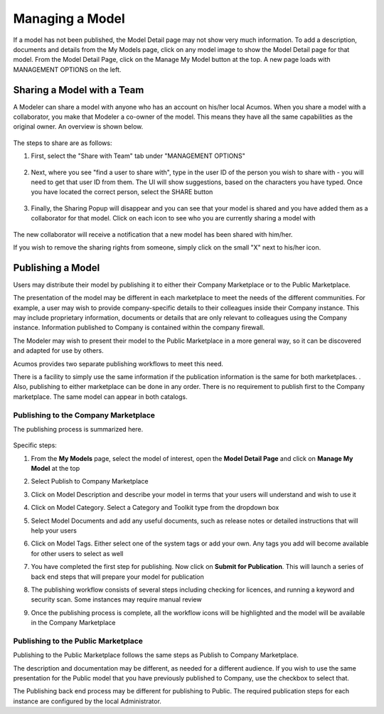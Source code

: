 .. ===============LICENSE_START=======================================================
.. Acumos CC-BY-4.0
.. ===================================================================================
.. Copyright (C) 2017-2018 AT&T Intellectual Property & Tech Mahindra. All rights reserved.
.. ===================================================================================
.. This Acumos documentation file is distributed by AT&T and Tech Mahindra
.. under the Creative Commons Attribution 4.0 International License (the "License");
.. you may not use this file except in compliance with the License.
.. You may obtain a copy of the License at
..
.. http://creativecommons.org/licenses/by/4.0
..
.. This file is distributed on an "AS IS" BASIS,
.. WITHOUT WARRANTIES OR CONDITIONS OF ANY KIND, either express or implied.
.. See the License for the specific language governing permissions and
.. limitations under the License.
.. ===============LICENSE_END=========================================================

================
Managing a Model
================

If a model has not been published, the Model Detail page may not show
very much information. To add a description, documents and details from the My Models page, click on any model image to show the Model Detail page for that model. From the Model Detail Page, click on the Manage My Model button at the top. A new page loads with MANAGEMENT OPTIONS on the left.


Sharing a Model with a Team
===========================

A Modeler can share a model with anyone who has an account on his/her local
Acumos. When you share a model with a collaborator, you make that Modeler a
co-owner of the model. This means they have all the same capabilities as
the original owner. An overview is shown below.

    .. image:: ../images/portal/models_shareWithTeamJourney.png


The steps to share are as follows:

1. First, select the "Share with Team" tab under "MANAGEMENT OPTIONS"

    .. image:: ../images/portal/models_shareWithTeamTab.png

2. Next, where you see "find a user to share with", type in the user ID
   of the person you wish to share with - you will need to get that user
   ID from them. The UI will show suggestions, based on the characters
   you have typed. Once you have located the correct person, select the
   SHARE button

    .. image:: ../images/portal/models_shareWithTeamScreen.png


3. Finally, the Sharing Popup will disappear and you can see that your
   model is shared and you have added them as a collaborator for that
   model. Click on each icon to see who you are currently sharing a
   model with

    .. image:: ../images/portal/models_shareWithTeamDone.png


The new collaborator will receive a notification that a new model has
been shared with him/her.

If you wish to remove the sharing rights from someone, simply click on
the small "X" next to his/her icon.

Publishing a Model
==================

Users may distribute their model by publishing it to either their 
Company Marketplace or to the Public Marketplace.

The presentation of the model may be different in each marketplace to
meet the needs of the different communities. For example, a user may
wish to provide company-specific details to their colleagues inside
their Company instance. This may include proprietary information,
documents or details that are only relevant to colleagues using the
Company instance. Information published to Company is contained within the
company firewall.

The Modeler may wish to present their model to the Public Marketplace in a more
general way, so it can be discovered and adapted for use by others.

Acumos provides two separate publishing workflows to meet this need.

There is a facility to simply use the same information if the publication information is the same for both marketplaces. . Also, publishing to
either marketplace can be done in any order. There is no requirement to
publish first to the Company marketplace. The same model can appear in
both catalogs.

Publishing to the Company Marketplace
-------------------------------------

The publishing process is summarized here.

    .. image:: ../images/portal/models_publishLocalJourney.png


Specific steps:

#. From the **My Models** page, select the model of interest, open the
   **Model Detail Page** and click on **Manage My Model** at the top
#. Select Publish to Company Marketplace
#. Click on Model Description and describe your model in terms that your
   users will understand and wish to use it
#. Click on Model Category. Select a Category and Toolkit type from the
   dropdown box
#. Select Model Documents and add any useful documents, such as release
   notes or detailed instructions that will help your users
#. Click on Model Tags. Either select one of the system tags or add your
   own. Any tags you add will become available for other users to select
   as well
#. You have completed the first step for publishing. Now click on
   **Submit for Publication**. This will launch a series of back end
   steps that will prepare your model for publication
#. The publishing workflow consists of several steps including checking
   for licences, and running a keyword and security scan. Some instances
   may require manual review
#. Once the publishing process is complete, all the workflow icons will
   be highlighted and the model will be available in the Company
   Marketplace

    .. image:: ../images/portal/models_publishLocalSteps.png


Publishing to the Public Marketplace
------------------------------------

Publishing to the Public Marketplace follows the same steps as Publish
to Company Marketplace.

The description and documentation may be different, as needed for a
different audience. If you wish to use the same presentation for the
Public model that you have previously published to Company, use the
checkbox to select that.

The Publishing back end process may be different for publishing to
Public. The required publication steps for each instance are configured
by the local Administrator.

